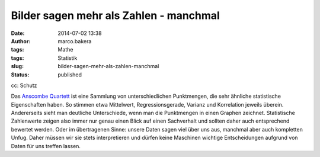 Bilder sagen mehr als Zahlen - manchmal
#######################################
:date: 2014-07-02 13:38
:author: marco.bakera
:tags: Mathe
:tags: Statistik
:slug: bilder-sagen-mehr-als-zahlen-manchmal
:status: published

|cc: Schutz| 

cc: Schutz

Das `Anscombe
Quartett <https://de.wikipedia.org/wiki/Anscombe-Quartett>`__ ist eine
Sammlung von unterschiedlichen Punktmengen, die sehr ähnliche
statistische Eigenschaften haben. So stimmen etwa Mittelwert,
Regressionsgerade, Varianz und Korrelation jeweils überein. Andererseits
sieht man deutliche Unterschiede, wenn man die Punktmengen in einen
Graphen zeichnet. Statistische Zahlenwerte zeigen also immer nur genau
einen Blick auf einen Sachverhalt und sollten daher auch entsprechend
bewertet werden. Oder im übertragenen Sinne: unsere Daten sagen viel
über uns aus, manchmal aber auch kompletten Unfug. Daher müssen wir sie
stets interpretieren und dürfen keine Maschinen wichtige Entscheidungen
aufgrund von Daten für uns treffen lassen.

.. |cc: Schutz| image:: http://www.bakera.de/wp/wp-content/uploads/2014/07/Anscombes_Quartet.png
   :class: size-full wp-image-1252
   :width: 1000px
   :height: 727px
   :target: http://www.bakera.de/wp/wp-content/uploads/2014/07/Anscombes_Quartet.png
